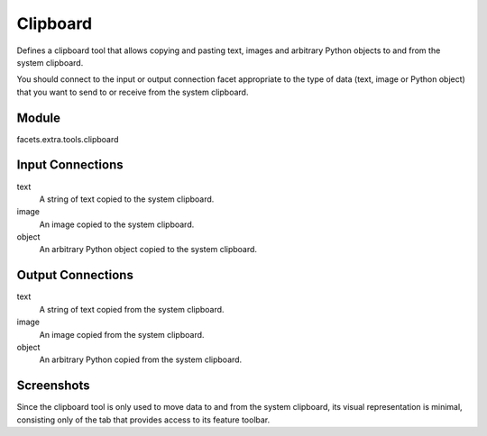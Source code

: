 .. _tool_clipboard:

Clipboard
=========

Defines a clipboard tool that allows copying and pasting text, images and
arbitrary Python objects to and from the system clipboard.

You should connect to the input or output connection facet appropriate to the
type of data (text, image or Python object) that you want to send to or receive
from the system clipboard.

Module
------

facets.extra.tools.clipboard

Input Connections
-----------------

text
  A string of text copied to the system clipboard.

image
  An image copied to the system clipboard.

object
  An arbitrary Python object copied to the system clipboard.

Output Connections
------------------

text
  A string of text copied from the system clipboard.

image
  An image copied from the system clipboard.

object
  An arbitrary Python copied from the system clipboard.

Screenshots
-----------

.. image:: images/tool_clipboard.jpg

Since the clipboard tool is only used to move data to and from the system
clipboard, its visual representation is minimal, consisting only of the tab that
provides access to its feature toolbar.


